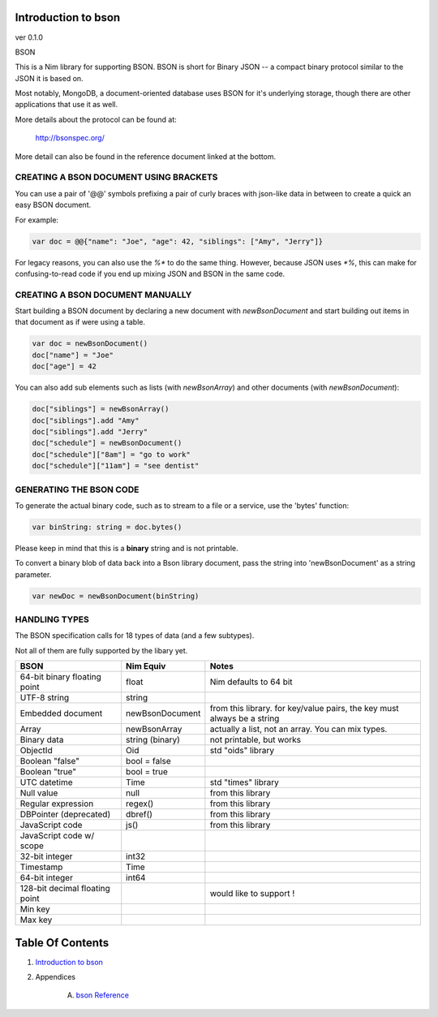 Introduction to bson
==============================================================================
ver 0.1.0

.. image:: https://raw.githubusercontent.com/yglukhov/nimble-tag/master/nimble.png
   :height: 34
   :width: 131
   :alt: nimble

BSON

This is a Nim library for supporting BSON. BSON is short for Binary JSON -- a
compact binary protocol similar to the JSON it is based on.

Most notably, MongoDB, a document-oriented database uses BSON for it's
underlying storage, though there are other applications that use it as well.

More details about the protocol can be found at:

    http://bsonspec.org/

More detail can also be found in the reference document linked at the bottom.

CREATING A BSON DOCUMENT USING BRACKETS
---------------------------------------

You can use a pair of '@@' symbols prefixing a pair of curly braces with json-like
data in between to create a quick an easy BSON document.

For example:

.. code:: nim

    var doc = @@{"name": "Joe", "age": 42, "siblings": ["Amy", "Jerry"]}

For legacy reasons, you can also use the `%*` to do the same thing. However,
because JSON uses `*%`, this can make for confusing-to-read code if you
end up mixing JSON and BSON in the same code.

CREATING A BSON DOCUMENT MANUALLY
---------------------------------

Start building a BSON document by declaring a new document with
`newBsonDocument` and start building out items in that document as if
were using a table.

.. code:: nim

    var doc = newBsonDocument()
    doc["name"] = "Joe"
    doc["age"] = 42

You can also add sub elements such as lists (with `newBsonArray`) and other
documents (with `newBsonDocument`):

.. code:: nim

    doc["siblings"] = newBsonArray()
    doc["siblings"].add "Amy"
    doc["siblings"].add "Jerry"
    doc["schedule"] = newBsonDocument()
    doc["schedule"]["8am"] = "go to work"
    doc["schedule"]["11am"] = "see dentist"

GENERATING THE BSON CODE
------------------------

To generate the actual binary code, such as to stream to a file or a service,
use the 'bytes' function:

.. code:: nim

    var binString: string = doc.bytes()

Please keep in mind that this is a **binary** string and is not printable.

To convert a binary blob of data back into a Bson library document, pass
the string into 'newBsonDocument' as a string parameter.

.. code:: nim

    var newDoc = newBsonDocument(binString)


HANDLING TYPES
--------------

The BSON specification calls for 18 types of data (and a few subtypes).

Not all of them are fully supported by the libary yet.

+--------------------------------+-----------------+---------------------------+
| BSON                           | Nim Equiv       | Notes                     |
+================================+=================+===========================+
| 64-bit binary floating point   | float           | Nim defaults to 64 bit    |
+--------------------------------+-----------------+---------------------------+
| UTF-8 string                   | string          |                           |
+--------------------------------+-----------------+---------------------------+
| Embedded document              | newBsonDocument | from this library. for    |
|                                |                 | key/value pairs, the key  |
|                                |                 | must always be a string   |
+--------------------------------+-----------------+---------------------------+
| Array                          | newBsonArray    | actually a list, not an   |
|                                |                 | array. You can mix types. |
+--------------------------------+-----------------+---------------------------+
| Binary data                    | string (binary) | not printable, but works  |
+--------------------------------+-----------------+---------------------------+
| ObjectId                       | Oid             | std "oids" library        |
+--------------------------------+-----------------+---------------------------+
| Boolean "false"                | bool = false    |                           |
+--------------------------------+-----------------+---------------------------+
| Boolean "true"                 | bool = true     |                           |
+--------------------------------+-----------------+---------------------------+
| UTC datetime                   | Time            | std "times" library       |
+--------------------------------+-----------------+---------------------------+
| Null value                     | null            | from this library         |
+--------------------------------+-----------------+---------------------------+
| Regular expression             | regex()         | from this library         |
+--------------------------------+-----------------+---------------------------+
| DBPointer (deprecated)         | dbref()         | from this library         |
+--------------------------------+-----------------+---------------------------+
| JavaScript code                | js()            | from this library         |
+--------------------------------+-----------------+---------------------------+
| JavaScript code w/ scope       |                 |                           |
+--------------------------------+-----------------+---------------------------+
| 32-bit integer                 | int32           |                           |
+--------------------------------+-----------------+---------------------------+
| Timestamp                      | Time            |                           |
+--------------------------------+-----------------+---------------------------+
| 64-bit integer                 | int64           |                           |
+--------------------------------+-----------------+---------------------------+
| 128-bit decimal floating point |                 | would like to support !   |
+--------------------------------+-----------------+---------------------------+
| Min key                        |                 |                           |
+--------------------------------+-----------------+---------------------------+
| Max key                        |                 |                           |
+--------------------------------+-----------------+---------------------------+




Table Of Contents
=================

1. `Introduction to bson <docs/index.rst>`__
2. Appendices

    A. `bson Reference <docs/bson-ref.rst>`__
